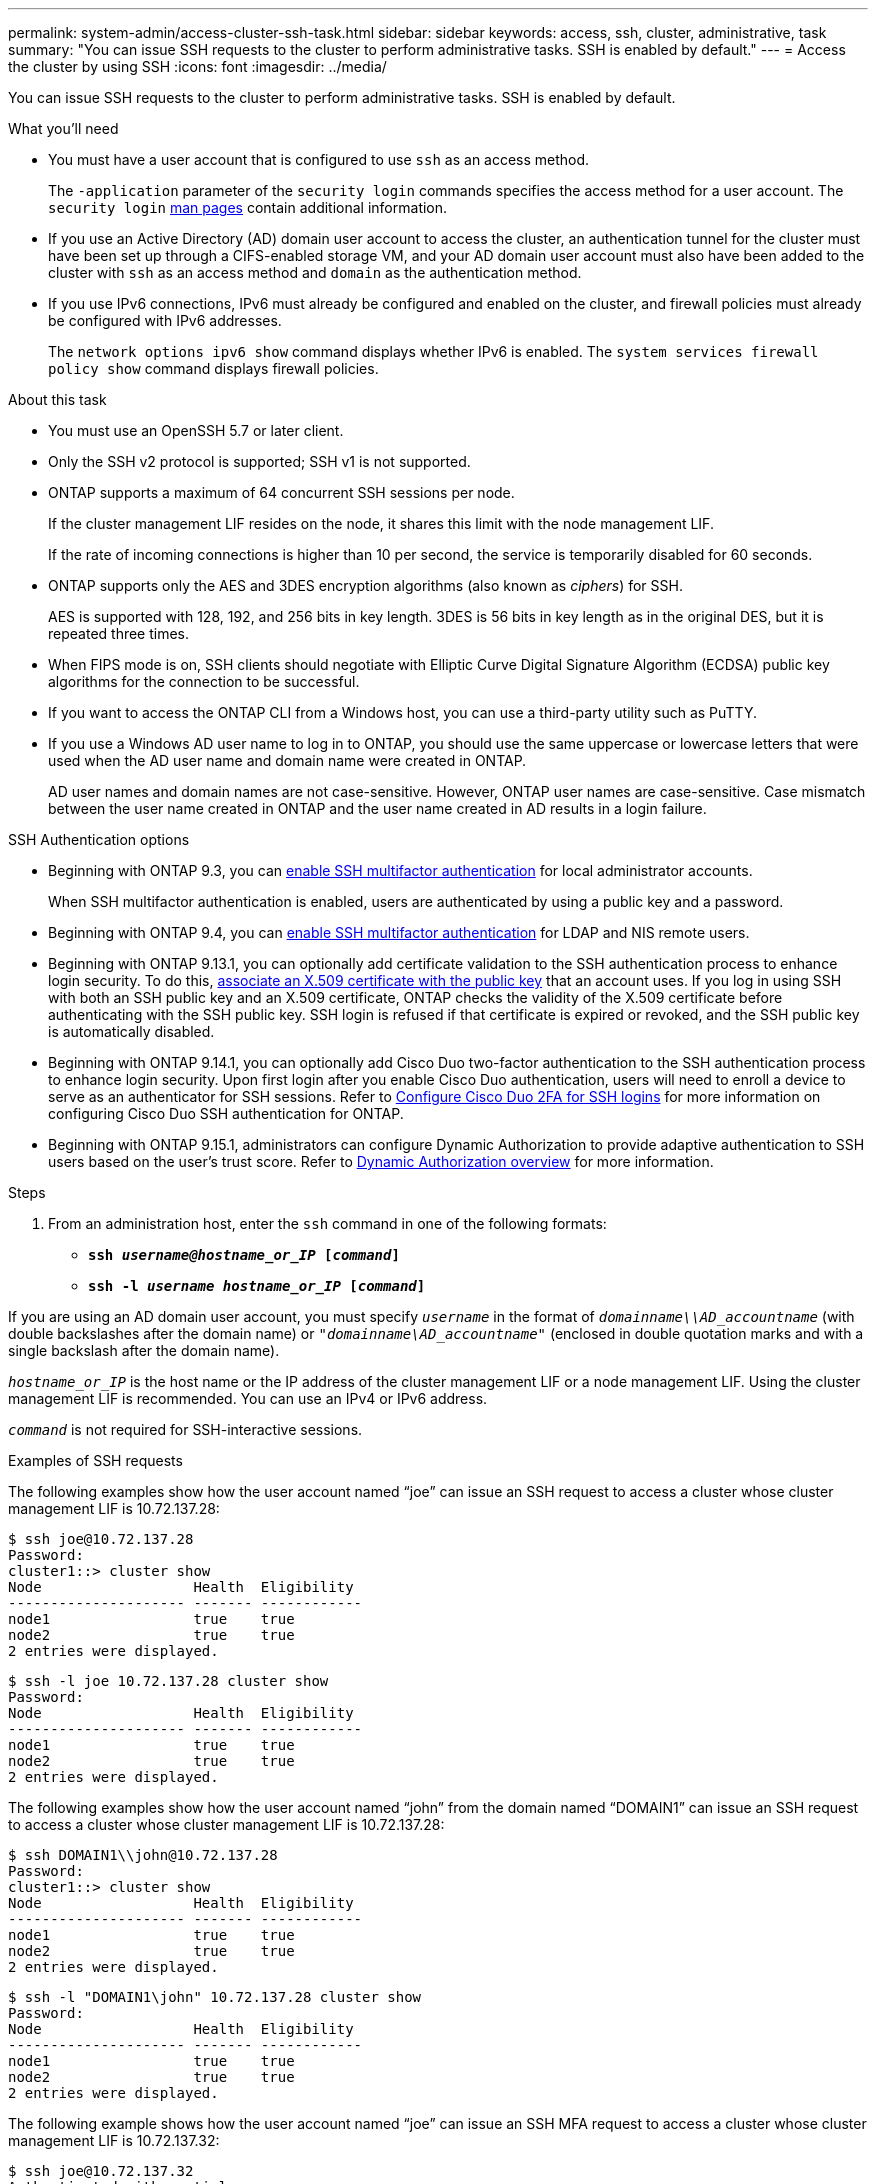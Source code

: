 ---
permalink: system-admin/access-cluster-ssh-task.html
sidebar: sidebar
keywords: access, ssh, cluster, administrative, task
summary: "You can issue SSH requests to the cluster to perform administrative tasks. SSH is enabled by default."
---
= Access the cluster by using SSH
:icons: font
:imagesdir: ../media/

[.lead]
You can issue SSH requests to the cluster to perform administrative tasks. SSH is enabled by default.

.What you'll need

* You must have a user account that is configured to use `ssh` as an access method.
+
The `-application` parameter of the `security login` commands specifies the access method for a user account. The `security login` https://docs.netapp.com/us-en/ontap-cli-9141/security-login-create.html#description[man pages^] contain additional information.

* If you use an Active Directory (AD) domain user account to access the cluster, an authentication tunnel for the cluster must have been set up through a CIFS-enabled storage VM, and your AD domain user account must also have been added to the cluster with `ssh` as an access method and `domain` as the authentication method.
* If you use IPv6 connections, IPv6 must already be configured and enabled on the cluster, and firewall policies must already be configured with IPv6 addresses.
+
The `network options ipv6 show` command displays whether IPv6 is enabled. The `system services firewall policy show` command displays firewall policies.

.About this task

* You must use an OpenSSH 5.7 or later client.
* Only the SSH v2 protocol is supported; SSH v1 is not supported.
* ONTAP supports a maximum of 64 concurrent SSH sessions per node.
+
If the cluster management LIF resides on the node, it shares this limit with the node management LIF.
+
If the rate of incoming connections is higher than 10 per second, the service is temporarily disabled for 60 seconds.

* ONTAP supports only the AES and 3DES encryption algorithms (also known as _ciphers_) for SSH.
+
AES is supported with 128, 192, and 256 bits in key length. 3DES is 56 bits in key length as in the original DES, but it is repeated three times.

* When FIPS mode is on, SSH clients should negotiate with Elliptic Curve Digital Signature Algorithm (ECDSA) public key algorithms for the connection to be successful.
* If you want to access the ONTAP CLI from a Windows host, you can use a third-party utility such as PuTTY.
* If you use a Windows AD user name to log in to ONTAP, you should use the same uppercase or lowercase letters that were used when the AD user name and domain name were created in ONTAP.
+
AD user names and domain names are not case-sensitive. However, ONTAP user names are case-sensitive. Case mismatch between the user name created in ONTAP and the user name created in AD results in a login failure.

.SSH Authentication options
// Make a JIRA ticket to address this better in future

* Beginning with ONTAP 9.3, you can link:../authentication/setup-ssh-multifactor-authentication-task.html[enable SSH multifactor authentication^] for local administrator accounts.
+
When SSH multifactor authentication is enabled, users are authenticated by using a public key and a password.

* Beginning with ONTAP 9.4, you can link:../authentication/grant-access-nis-ldap-user-accounts-task.html[enable SSH multifactor authentication^] for LDAP and NIS remote users.

* Beginning with ONTAP 9.13.1, you can optionally add certificate validation to the SSH authentication process to enhance login security. To do this, link:../authentication/manage-ssh-public-keys-and-certificates.html[associate an X.509 certificate with the public key^] that an account uses. If you log in using SSH with both an SSH public key and an X.509 certificate, ONTAP checks the validity of the X.509 certificate before authenticating with the SSH public key. SSH login is refused if that certificate is expired or revoked, and the SSH public key is automatically disabled.

* Beginning with ONTAP 9.14.1, you can optionally add Cisco Duo two-factor authentication to the SSH authentication process to enhance login security. Upon first login after you enable Cisco Duo authentication, users will need to enroll a device to serve as an authenticator for SSH sessions. Refer to link:../authentication/configure-cisco-duo-mfa-task.html[Configure Cisco Duo 2FA for SSH logins^] for more information on configuring Cisco Duo SSH authentication for ONTAP. 

* Beginning with ONTAP 9.15.1, administrators can configure Dynamic Authorization to provide adaptive authentication to SSH users based on the user's trust score. Refer to link:../authentication/dynamic-authorization-overview.html[Dynamic Authorization overview^] for more information.

.Steps

. From an administration host, enter the `ssh` command in one of the following formats:
 ** `*ssh _username@hostname_or_IP_ [_command_]*`
 ** `*ssh -l _username hostname_or_IP_ [_command_]*`

If you are using an AD domain user account, you must specify `_username_` in the format of `_domainname\\AD_accountname_` (with double backslashes after the domain name) or `"_domainname\AD_accountname_"` (enclosed in double quotation marks and with a single backslash after the domain name).

`_hostname_or_IP_` is the host name or the IP address of the cluster management LIF or a node management LIF. Using the cluster management LIF is recommended. You can use an IPv4 or IPv6 address.

`_command_` is not required for SSH-interactive sessions.

.Examples of SSH requests

The following examples show how the user account named "`joe`" can issue an SSH request to access a cluster whose cluster management LIF is 10.72.137.28:

----
$ ssh joe@10.72.137.28
Password:
cluster1::> cluster show
Node                  Health  Eligibility
--------------------- ------- ------------
node1                 true    true
node2                 true    true
2 entries were displayed.
----

----
$ ssh -l joe 10.72.137.28 cluster show
Password:
Node                  Health  Eligibility
--------------------- ------- ------------
node1                 true    true
node2                 true    true
2 entries were displayed.
----

The following examples show how the user account named "`john`" from the domain named "`DOMAIN1`" can issue an SSH request to access a cluster whose cluster management LIF is 10.72.137.28:

----
$ ssh DOMAIN1\\john@10.72.137.28
Password:
cluster1::> cluster show
Node                  Health  Eligibility
--------------------- ------- ------------
node1                 true    true
node2                 true    true
2 entries were displayed.
----

----
$ ssh -l "DOMAIN1\john" 10.72.137.28 cluster show
Password:
Node                  Health  Eligibility
--------------------- ------- ------------
node1                 true    true
node2                 true    true
2 entries were displayed.
----

The following example shows how the user account named "`joe`" can issue an SSH MFA request to access a cluster whose cluster management LIF is 10.72.137.32:

----
$ ssh joe@10.72.137.32
Authenticated with partial success.
Password:
cluster1::> cluster show
Node                  Health  Eligibility
--------------------- ------- ------------
node1                 true    true
node2                 true    true
2 entries were displayed.
----

.Related information

link:../authentication/index.html[Administrator authentication and RBAC]

// 09 DEC 2021, BURT 1430515
// 17 Jan 2022, issue #319